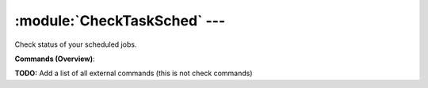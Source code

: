 .. default-domain:: nscp

.. module:: CheckTaskSched
    :synopsis: Check status of your scheduled jobs.

=============================
:module:`CheckTaskSched` --- 
=============================
Check status of your scheduled jobs.





**Commands (Overview)**: 

**TODO:** Add a list of all external commands (this is not check commands)






